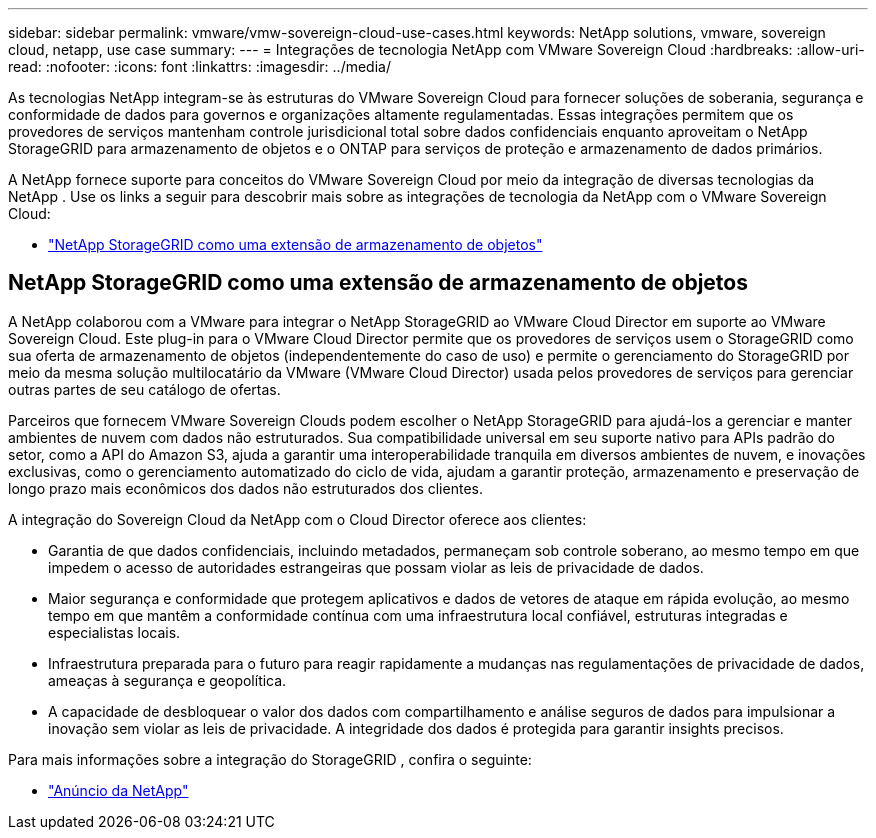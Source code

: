 ---
sidebar: sidebar 
permalink: vmware/vmw-sovereign-cloud-use-cases.html 
keywords: NetApp solutions, vmware, sovereign cloud, netapp, use case 
summary:  
---
= Integrações de tecnologia NetApp com VMware Sovereign Cloud
:hardbreaks:
:allow-uri-read: 
:nofooter: 
:icons: font
:linkattrs: 
:imagesdir: ../media/


[role="lead"]
As tecnologias NetApp integram-se às estruturas do VMware Sovereign Cloud para fornecer soluções de soberania, segurança e conformidade de dados para governos e organizações altamente regulamentadas.  Essas integrações permitem que os provedores de serviços mantenham controle jurisdicional total sobre dados confidenciais enquanto aproveitam o NetApp StorageGRID para armazenamento de objetos e o ONTAP para serviços de proteção e armazenamento de dados primários.

A NetApp fornece suporte para conceitos do VMware Sovereign Cloud por meio da integração de diversas tecnologias da NetApp .  Use os links a seguir para descobrir mais sobre as integrações de tecnologia da NetApp com o VMware Sovereign Cloud:

* link:#storageGRID["NetApp StorageGRID como uma extensão de armazenamento de objetos"]




== NetApp StorageGRID como uma extensão de armazenamento de objetos

A NetApp colaborou com a VMware para integrar o NetApp StorageGRID ao VMware Cloud Director em suporte ao VMware Sovereign Cloud.  Este plug-in para o VMware Cloud Director permite que os provedores de serviços usem o StorageGRID como sua oferta de armazenamento de objetos (independentemente do caso de uso) e permite o gerenciamento do StorageGRID por meio da mesma solução multilocatário da VMware (VMware Cloud Director) usada pelos provedores de serviços para gerenciar outras partes de seu catálogo de ofertas.

Parceiros que fornecem VMware Sovereign Clouds podem escolher o NetApp StorageGRID para ajudá-los a gerenciar e manter ambientes de nuvem com dados não estruturados.  Sua compatibilidade universal em seu suporte nativo para APIs padrão do setor, como a API do Amazon S3, ajuda a garantir uma interoperabilidade tranquila em diversos ambientes de nuvem, e inovações exclusivas, como o gerenciamento automatizado do ciclo de vida, ajudam a garantir proteção, armazenamento e preservação de longo prazo mais econômicos dos dados não estruturados dos clientes.

A integração do Sovereign Cloud da NetApp com o Cloud Director oferece aos clientes:

* Garantia de que dados confidenciais, incluindo metadados, permaneçam sob controle soberano, ao mesmo tempo em que impedem o acesso de autoridades estrangeiras que possam violar as leis de privacidade de dados.
* Maior segurança e conformidade que protegem aplicativos e dados de vetores de ataque em rápida evolução, ao mesmo tempo em que mantêm a conformidade contínua com uma infraestrutura local confiável, estruturas integradas e especialistas locais.
* Infraestrutura preparada para o futuro para reagir rapidamente a mudanças nas regulamentações de privacidade de dados, ameaças à segurança e geopolítica.
* A capacidade de desbloquear o valor dos dados com compartilhamento e análise seguros de dados para impulsionar a inovação sem violar as leis de privacidade.  A integridade dos dados é protegida para garantir insights precisos.


Para mais informações sobre a integração do StorageGRID , confira o seguinte:

* link:https://www.netapp.com/newsroom/press-releases/news-rel-20231107-561294/["Anúncio da NetApp"]

